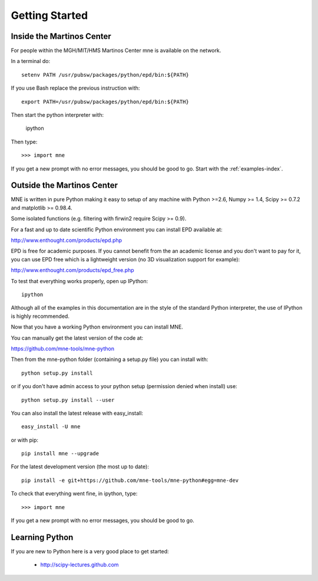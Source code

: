 .. _getting_started:

Getting Started
===============

Inside the Martinos Center
--------------------------
For people within the MGH/MIT/HMS Martinos Center mne is available on the network.

In a terminal do::

    setenv PATH /usr/pubsw/packages/python/epd/bin:${PATH}

If you use Bash replace the previous instruction with::

    export PATH=/usr/pubsw/packages/python/epd/bin:${PATH}

Then start the python interpreter with:

    ipython

Then type::

    >>> import mne

If you get a new prompt with no error messages, you should be good to go.
Start with the :ref:`examples-index`.

Outside the Martinos Center
---------------------------

MNE is written in pure Python making it easy to setup of
any machine with Python >=2.6, Numpy >= 1.4, Scipy >= 0.7.2
and matplotlib >= 0.98.4.

Some isolated functions (e.g. filtering with firwin2 require Scipy >= 0.9).

For a fast and up to date scientific Python environment you
can install EPD available at:

http://www.enthought.com/products/epd.php

EPD is free for academic purposes. If you cannot benefit from the
an academic license and you don't want to pay for it, you can
use EPD free which is a lightweight version (no 3D visualization
support for example):

http://www.enthought.com/products/epd_free.php

To test that everything works properly, open up IPython::

    ipython

Although all of the examples in this documentation are in the style
of the standard Python interpreter, the use of IPython is highly
recommended.

Now that you have a working Python environment you can install MNE.

You can manually get the latest version of the code at:

https://github.com/mne-tools/mne-python

Then from the mne-python folder (containing a setup.py file) you can install with::

    python setup.py install

or if you don't have admin access to your python setup (permission denied when install) use::

    python setup.py install --user

You can also install the latest release with easy_install::

    easy_install -U mne

or with pip::

    pip install mne --upgrade

For the latest development version (the most up to date)::

    pip install -e git+https://github.com/mne-tools/mne-python#egg=mne-dev

To check that everything went fine, in ipython, type::

    >>> import mne

If you get a new prompt with no error messages, you should be good to go.

Learning Python
---------------

If you are new to Python here is a very good place to get started:

    * http://scipy-lectures.github.com
